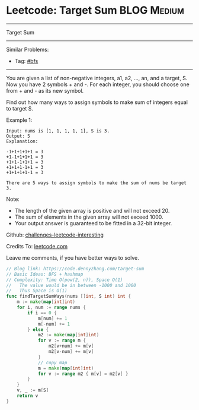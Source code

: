 * Leetcode: Target Sum                                              :BLOG:Medium:
#+STARTUP: showeverything
#+OPTIONS: toc:nil \n:t ^:nil creator:nil d:nil
:PROPERTIES:
:type:     bfs, hashmap
:END:
---------------------------------------------------------------------
Target Sum
---------------------------------------------------------------------
Similar Problems:
- Tag: [[https://code.dennyzhang.com/tag/bfs][#bfs]]
---------------------------------------------------------------------
You are given a list of non-negative integers, a1, a2, ..., an, and a target, S. Now you have 2 symbols + and -. For each integer, you should choose one from + and - as its new symbol.

Find out how many ways to assign symbols to make sum of integers equal to target S.

Example 1:
#+BEGIN_EXAMPLE
Input: nums is [1, 1, 1, 1, 1], S is 3. 
Output: 5
Explanation: 

-1+1+1+1+1 = 3
+1-1+1+1+1 = 3
+1+1-1+1+1 = 3
+1+1+1-1+1 = 3
+1+1+1+1-1 = 3

There are 5 ways to assign symbols to make the sum of nums be target 3.
#+END_EXAMPLE

Note:
- The length of the given array is positive and will not exceed 20.
- The sum of elements in the given array will not exceed 1000.
- Your output answer is guaranteed to be fitted in a 32-bit integer.

Github: [[url-external:https://github.com/DennyZhang/challenges-leetcode-interesting/tree/master/target-sum][challenges-leetcode-interesting]]

Credits To: [[url-external:https://leetcode.com/problems/target-sum/description/][leetcode.com]]

Leave me comments, if you have better ways to solve.

#+BEGIN_SRC go
// Blog link: https://code.dennyzhang.com/target-sum
// Basic Ideas: BFS + hashmap
// Complexity: Time O(pow(2, n)), Space O(1)
//   The value would be in between -1000 and 1000
//   Thus Space is O(1)
func findTargetSumWays(nums []int, S int) int {
    m := make(map[int]int)
    for i, num := range nums {
        if i == 0 {
            m[num] += 1
            m[-num] += 1
        } else {
            m2 := make(map[int]int)
            for v := range m {
                m2[v+num] += m[v]
                m2[v-num] += m[v]
            }
            // copy map
            m = make(map[int]int)
            for v := range m2 { m[v] = m2[v] }
        }
    }
    v, _ := m[S]
    return v
}
#+END_SRC
